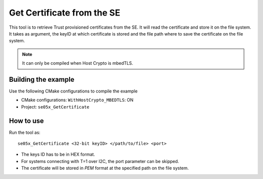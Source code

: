 ..
    Copyright 2019 NXP


.. highlight:: shell

.. _se-get-certificate:

==========================================================
  Get Certificate from the SE
==========================================================

This tool is to retrieve Trust provisioned certificates from the SE. It will
read the certificate and store it on the file system. It takes as argument,
the keyID at which certificate is stored and the file path where to save the
certificate on the file system.

.. note:: It can only be compiled when Host Crypto is mbedTLS.


Building the example
^^^^^^^^^^^^^^^^^^^^^^^^^^^^^^^^^^^^^^^^^^^^^^^^^^^^^^^^^^

Use the following CMake configurations to compile the example

- CMake configurations: ``WithHostCrypto_MBEDTLS``: ON

- Project: ``se05x_GetCertificate``

How to use
^^^^^^^^^^^^^^^^^^^^^^^^^^^^^^^^^^^^^^^^^^^^^^^^^^^^^^^^^^

Run the tool as::

    se05x_GetCertificate <32-bit keyID> </path/to/file> <port>


- The keys ID has to be in HEX format.

- For systems connecting with T=1 over I2C, the port parameter can be skipped.

- The certificate will be stored in *PEM* format at the specified path on the
  file system.
